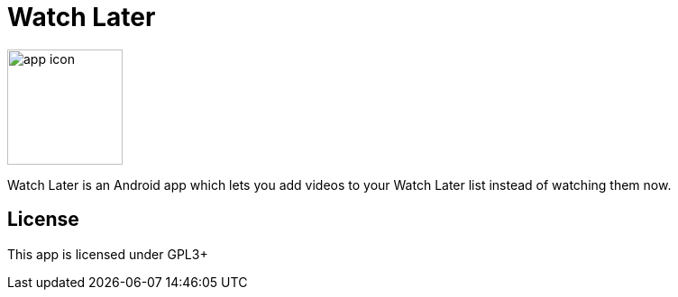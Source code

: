 = Watch Later

image:https://raw.githubusercontent.com/lambdasoup/watchlater/master/web_hi_res_512.png["app icon",width=128, height=128]

Watch Later is an Android app which lets you add videos to your Watch Later list instead of watching them now.

== License
This app is licensed under GPL3+
